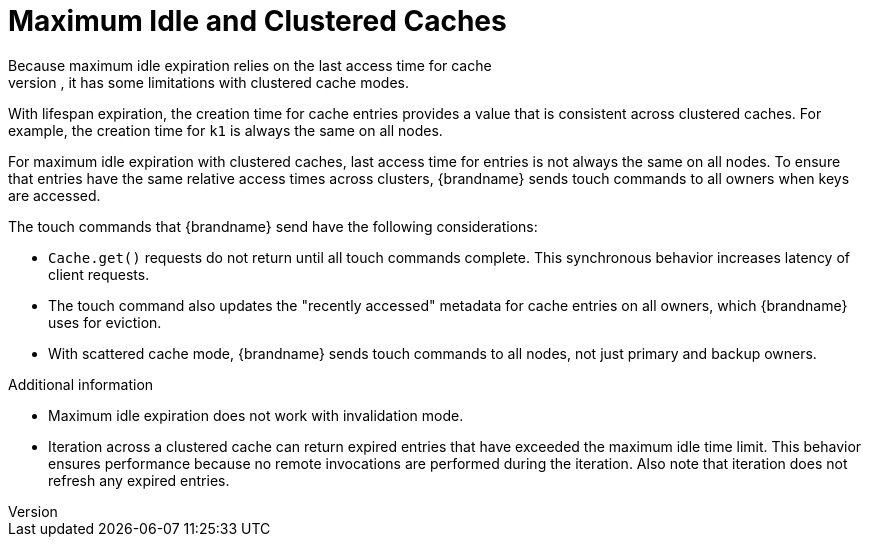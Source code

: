 [id='maxidle_expiration-{context}']
= Maximum Idle and Clustered Caches
Because maximum idle expiration relies on the last access time for cache
entries, it has some limitations with clustered cache modes.

With lifespan expiration, the creation time for cache entries provides a value
that is consistent across clustered caches. For example, the creation time for
`k1` is always the same on all nodes.

For maximum idle expiration with clustered caches, last access time for entries
is not always the same on all nodes. To ensure that entries have the same
relative access times across clusters, {brandname} sends touch commands to all
owners when keys are accessed.

The touch commands that {brandname} send have the following considerations:

* `Cache.get()` requests do not return until all touch commands complete. This synchronous behavior increases latency of client requests.
* The touch command also updates the "recently accessed" metadata for cache entries on all owners, which {brandname} uses for eviction.
* With scattered cache mode, {brandname} sends touch commands to all nodes, not just primary and backup owners.

.Additional information

* Maximum idle expiration does not work with invalidation mode.
* Iteration across a clustered cache can return expired entries that have
exceeded the maximum idle time limit. This behavior ensures performance because
no remote invocations are performed during the iteration. Also note that
iteration does not refresh any expired entries.
